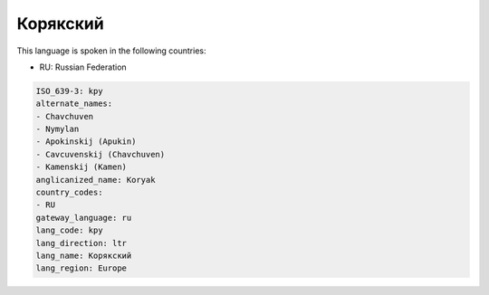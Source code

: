 .. _kpy:

Корякский
==================

This language is spoken in the following countries:

* RU: Russian Federation

.. code-block:: yaml

    ISO_639-3: kpy
    alternate_names:
    - Chavchuven
    - Nymylan
    - Apokinskij (Apukin)
    - Cavcuvenskij (Chavchuven)
    - Kamenskij (Kamen)
    anglicanized_name: Koryak
    country_codes:
    - RU
    gateway_language: ru
    lang_code: kpy
    lang_direction: ltr
    lang_name: Корякский
    lang_region: Europe
    
